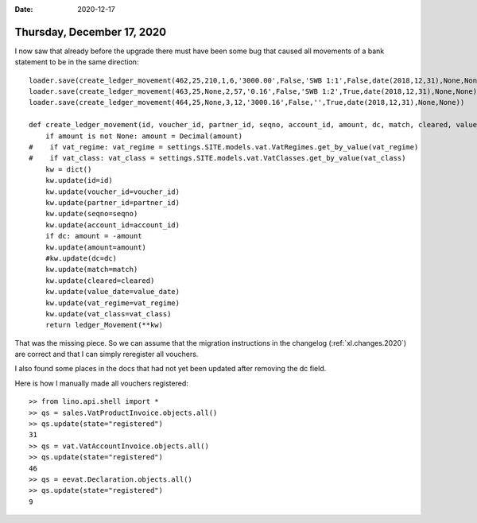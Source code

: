 :date: 2020-12-17

===========================
Thursday, December 17, 2020
===========================

I now saw that already before the upgrade there must have been some bug that
caused all movements of a bank statement to be in the same direction::

  loader.save(create_ledger_movement(462,25,210,1,6,'3000.00',False,'SWB 1:1',False,date(2018,12,31),None,None))
  loader.save(create_ledger_movement(463,25,None,2,57,'0.16',False,'SWB 1:2',True,date(2018,12,31),None,None))
  loader.save(create_ledger_movement(464,25,None,3,12,'3000.16',False,'',True,date(2018,12,31),None,None))

  def create_ledger_movement(id, voucher_id, partner_id, seqno, account_id, amount, dc, match, cleared, value_date, vat_regime, vat_class):
      if amount is not None: amount = Decimal(amount)
  #    if vat_regime: vat_regime = settings.SITE.models.vat.VatRegimes.get_by_value(vat_regime)
  #    if vat_class: vat_class = settings.SITE.models.vat.VatClasses.get_by_value(vat_class)
      kw = dict()
      kw.update(id=id)
      kw.update(voucher_id=voucher_id)
      kw.update(partner_id=partner_id)
      kw.update(seqno=seqno)
      kw.update(account_id=account_id)
      if dc: amount = -amount
      kw.update(amount=amount)
      #kw.update(dc=dc)
      kw.update(match=match)
      kw.update(cleared=cleared)
      kw.update(value_date=value_date)
      kw.update(vat_regime=vat_regime)
      kw.update(vat_class=vat_class)
      return ledger_Movement(**kw)

That was the missing piece. So we can assume that the migration instructions in
the changelog (:ref:`xl.changes.2020`) are correct and that I can simply
reregister all vouchers.

I also found some places in the docs that had not yet been updated after
removing the dc field.


Here is how I manually made all vouchers registered::

  >> from lino.api.shell import *
  >> qs = sales.VatProductInvoice.objects.all()
  >> qs.update(state="registered")
  31
  >> qs = vat.VatAccountInvoice.objects.all()
  >> qs.update(state="registered")
  46
  >> qs = eevat.Declaration.objects.all()
  >> qs.update(state="registered")
  9
